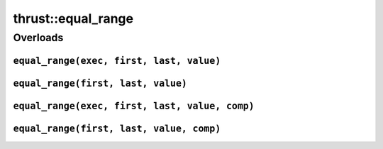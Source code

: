 .. AUTO-GENERATED by auto_api_generator.py - DO NOT EDIT

thrust::equal_range
=======================

Overloads
---------

``equal_range(exec, first, last, value)``
^^^^^^^^^^^^^^^^^^^^^^^^^^^^^^^^^^^^^^^^^

.. doxygenfunction:: thrust::equal_range(const thrust::detail::execution_policy_base< DerivedPolicy > &exec, ForwardIterator first, ForwardIterator last, const LessThanComparable &value)
   :project: thrust

``equal_range(first, last, value)``
^^^^^^^^^^^^^^^^^^^^^^^^^^^^^^^^^^^

.. doxygenfunction:: thrust::equal_range(ForwardIterator first, ForwardIterator last, const LessThanComparable &value)
   :project: thrust

``equal_range(exec, first, last, value, comp)``
^^^^^^^^^^^^^^^^^^^^^^^^^^^^^^^^^^^^^^^^^^^^^^^

.. doxygenfunction:: thrust::equal_range(const thrust::detail::execution_policy_base< DerivedPolicy > &exec, ForwardIterator first, ForwardIterator last, const T &value, StrictWeakOrdering comp)
   :project: thrust

``equal_range(first, last, value, comp)``
^^^^^^^^^^^^^^^^^^^^^^^^^^^^^^^^^^^^^^^^^

.. doxygenfunction:: thrust::equal_range(ForwardIterator first, ForwardIterator last, const T &value, StrictWeakOrdering comp)
   :project: thrust
